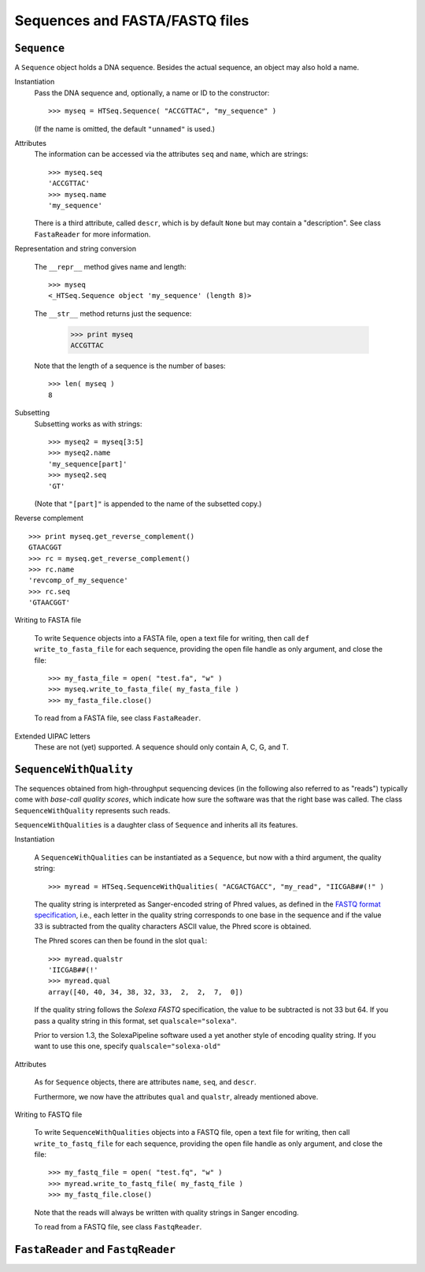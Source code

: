 .. _sequences:

*******************************
Sequences and FASTA/FASTQ files
*******************************
.. doctest:: 
   :hide:

   >>> import HTSeq

``Sequence``
============

.. class:: Sequence

A ``Sequence`` object holds a DNA sequence. Besides the actual sequence, an object
may also hold a name.

Instantiation
   .. function:: Sequence( self, seq, name="unnamed" )
      :noindex:

   Pass the DNA sequence and, optionally, a name or ID to the constructor::
   
      >>> myseq = HTSeq.Sequence( "ACCGTTAC", "my_sequence" )
   
   (If the name is omitted, the default ``"unnamed"`` is used.)
   
Attributes
   .. attribute:: Sequence.seq
                  Sequence.name
                  Sequence.descr
   
   The information can be accessed via the attributes ``seq`` and ``name``, which are strings::   
   
      >>> myseq.seq
      'ACCGTTAC'
      >>> myseq.name
      'my_sequence'

   There is a third attribute, called ``descr``, which is by default ``None`` but may contain 
   a "description". See class ``FastaReader`` for more information.
   
Representation and string conversion
   
   The ``__repr__`` method gives name and length::
   
      >>> myseq
      <_HTSeq.Sequence object 'my_sequence' (length 8)>

   The ``__str__`` method returns just the sequence:

      >>> print myseq
      ACCGTTAC
      
   Note that the length of a sequence is the number of bases::
   
      >>> len( myseq )
      8

Subsetting
   Subsetting works as with strings::

      >>> myseq2 = myseq[3:5]
      >>> myseq2.name
      'my_sequence[part]'
      >>> myseq2.seq
      'GT'
   
   (Note that ``"[part]"`` is appended to the name of the subsetted copy.)
   
Reverse complement   

   .. method:: Sequence.get_reverse_complement( )

::   

      >>> print myseq.get_reverse_complement()
      GTAACGGT
      >>> rc = myseq.get_reverse_complement()
      >>> rc.name
      'revcomp_of_my_sequence'
      >>> rc.seq
      'GTAACGGT'

Writing to FASTA file
   
   .. method: Sequence.write_to_fasta_file( fasta_file )
   
   To write ``Sequence`` objects into a FASTA file, open a text file for writing,
   then call ``def write_to_fasta_file`` for each sequence, providing the open
   file handle as only argument, and close the file::
   
      >>> my_fasta_file = open( "test.fa", "w" )
      >>> myseq.write_to_fasta_file( my_fasta_file )
      >>> my_fasta_file.close()
   
   To read from a FASTA file, see class ``FastaReader``.
   
Extended UIPAC letters
   These are not (yet) supported. A sequence should only contain A, C, G, and T.   
   

``SequenceWithQuality``
=======================   

.. class:: SequenceWithQuality

The sequences obtained from high-throughput sequencing devices (in the following also
referred to as "reads") typically come with `base-call quality scores`, which indicate
how sure the software was that the right base was called. The class ``SequenceWithQuality`` represents such reads. 

``SequenceWithQualities`` is a daughter class of ``Sequence`` and inherits all its features.

Instantiation

   .. function:: SequenceWithQuality( seq, name qualstr, qualscale="phred" ) 
      :noindex:

   A ``SequenceWithQualities`` can be instantiated as a ``Sequence``, but now with
   a third argument, the quality string::

      >>> myread = HTSeq.SequenceWithQualities( "ACGACTGACC", "my_read", "IICGAB##(!" )
   
   The quality string is interpreted as Sanger-encoded string of Phred values, as
   defined in the `FASTQ format specification`_, i.e., each letter in the quality
   string corresponds to one base in the sequence and if the value 33 is subtracted
   from the quality characters ASCII value, the Phred score is obtained.
   
   The Phred scores can then be found in the slot ``qual``::

      >>> myread.qualstr
      'IICGAB##(!'
      >>> myread.qual
      array([40, 40, 34, 38, 32, 33,  2,  2,  7,  0])
      
   If the quality string follows the `Solexa FASTQ` specification, the value to be
   subtracted is not 33 but 64. If you pass a quality string in this format, set
   ``qualscale="solexa"``.
   
   Prior to version 1.3, the SolexaPipeline software used a yet another style of encoding
   quality string. If you want to use this one, specify ``qualscale="solexa-old"``
   
.. _`FASTQ format specification`: http://maq.sourceforge.net/fastq.shtml

Attributes

   As for ``Sequence`` objects, there are attributes ``name``, ``seq``, and ``descr``.
   
   Furthermore, we now have the attributes ``qual`` and ``qualstr``, already mentioned
   above.
   
   .. attribute:: SequenceWithQuality.qual
   
      ``qual`` is a ``numpy`` array of data type *integer*, with as many elements
      as there are bases. Each element is a `Phred score`. A Phred score *S* is
      defined to mean that the base caller estimates the probability *p* of the
      base call being wrong as *p* = -log10 ( *S*/10 ).
      
      Note that ``qual`` is always the probability, even if the ``solexa-old`` quality
      string format has been used, which encodes the odds *p* ( 1 - *p* ), i.e., in that case,
      the odds are converted to probabilities.
      
   .. attribute:: SequenceWithQuality.qualstr
   
      The quality string according to Sanger Phred encoding. In case the quality was
      originally given in ``solexa`` or ``solexa-old`` format, it is converted::
      
         >>> read2 = HTSeq.SequenceWithQualities( "ACGACTGACC", "my_read", "hhgddaZVFF", "solexa" )
         >>> read2.qual
         array([ 40.,  40.,  39.,  36.,  36.,  33.,  26.,  22.,   6.,   6.])
         >>> read2.qualstr
         "IIHEEB;7''"
     
Writing to FASTQ file
   
   .. method:: SequenceWithQuality.write_to_fastq_file( fasta_file )
   
   To write ``SequenceWithQualities`` objects into a FASTQ file, open a text file for writing,
   then call ``write_to_fastq_file`` for each sequence, providing the open
   file handle as only argument, and close the file::
   
      >>> my_fastq_file = open( "test.fq", "w" )
      >>> myread.write_to_fastq_file( my_fastq_file )
      >>> my_fastq_file.close()
   
   Note that the reads will always be written with quality strings in Sanger encoding.
   
   To read from a FASTQ file, see class ``FastqReader``.
   

``FastaReader`` and ``FastqReader``
===========================

.. class:: FastaReader

   

